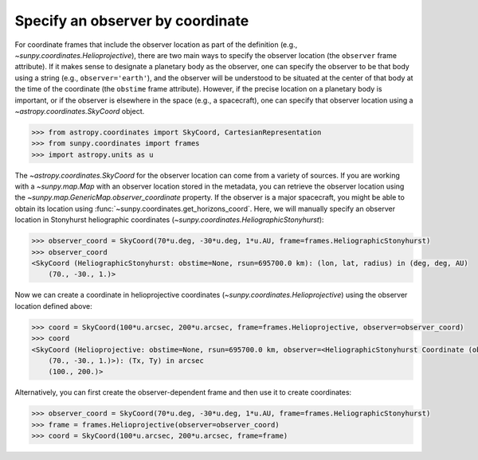 .. _sunpy-how-to-observer-by-coordinate:

*********************************
Specify an observer by coordinate
*********************************

For coordinate frames that include the observer location as part of the definition (e.g., `~sunpy.coordinates.Helioprojective`), there are two main ways to specify the observer location (the ``observer`` frame attribute).
If it makes sense to designate a planetary body as the observer, one can specify the observer to be that body using a string (e.g., ``observer='earth'``), and the observer will be understood to be situated at the center of that body at the time of the coordinate (the ``obstime`` frame attribute).
However, if the precise location on a planetary body is important, or if the observer is elsewhere in the space (e.g., a spacecraft), one can specify that observer location using a `~astropy.coordinates.SkyCoord` object.

.. code-block:: python

    >>> from astropy.coordinates import SkyCoord, CartesianRepresentation
    >>> from sunpy.coordinates import frames
    >>> import astropy.units as u

The `~astropy.coordinates.SkyCoord` for the observer location can come from a variety of sources.
If you are working with a `~sunpy.map.Map` with an observer location stored in the metadata, you can retrieve the observer location using the `~sunpy.map.GenericMap.observer_coordinate` property.
If the observer is a major spacecraft, you might be able to obtain its location using :func:`~sunpy.coordinates.get_horizons_coord`.
Here, we will manually specify an observer location in Stonyhurst heliographic coordinates (`~sunpy.coordinates.HeliographicStonyhurst`):

.. code-block:: python

    >>> observer_coord = SkyCoord(70*u.deg, -30*u.deg, 1*u.AU, frame=frames.HeliographicStonyhurst)
    >>> observer_coord
    <SkyCoord (HeliographicStonyhurst: obstime=None, rsun=695700.0 km): (lon, lat, radius) in (deg, deg, AU)
        (70., -30., 1.)>

Now we can create a coordinate in helioprojective coordinates (`~sunpy.coordinates.Helioprojective`) using the observer location defined above:

.. code-block:: python

    >>> coord = SkyCoord(100*u.arcsec, 200*u.arcsec, frame=frames.Helioprojective, observer=observer_coord)
    >>> coord
    <SkyCoord (Helioprojective: obstime=None, rsun=695700.0 km, observer=<HeliographicStonyhurst Coordinate (obstime=None, rsun=695700.0 km): (lon, lat, radius) in (deg, deg, AU)
        (70., -30., 1.)>): (Tx, Ty) in arcsec
        (100., 200.)>

Alternatively, you can first create the observer-dependent frame and then use it to create coordinates:

.. code-block:: python

    >>> observer_coord = SkyCoord(70*u.deg, -30*u.deg, 1*u.AU, frame=frames.HeliographicStonyhurst)
    >>> frame = frames.Helioprojective(observer=observer_coord)
    >>> coord = SkyCoord(100*u.arcsec, 200*u.arcsec, frame=frame)